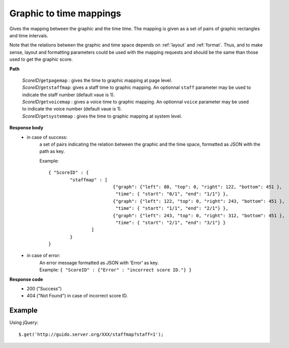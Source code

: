 Graphic to time mappings
----------------------------

.. index::
  single: getpagemap
  single: getstaffmap
  single: getvoicemap
  single: getsystemmap

Gives the mapping between the graphic and the time time. The mapping is given as a set of pairs of graphic rectangles and time intervals. 

Note that the relations between the graphic and time space depends on :ref:`layout` and :ref:`format`. Thus, and to make sense, layout and formatting parameters could be used with the mapping requests and should be the same than those used to get the graphic score.


**Path**

	| 	*ScoreID*/``getpagemap``	: gives the time to graphic mapping at page level.
	| 	*ScoreID*/``getstaffmap``: gives a staff time to graphic mapping. An optionnal ``staff`` parameter may be used to indicate the staff number (default vaue is 1).
	| 	*ScoreID*/``getvoicemap`` : gives a voice time to graphic mapping. An optionnal ``voice`` parameter may be used to indicate the voice number (default vaue is 1).
	| 	*ScoreID*/``getsystemmap`` : gives the time to graphic mapping at system level.

**Response body**
	* in case of success: 
		| a set of pairs indicating the relation between the graphic and the time space, formatted as JSON with the path as key.
	  	
	  	Example::

	  		{ "ScoreID" : {
	  			"staffmap" : [
						{"graph": {"left": 80, "top": 0, "right": 122, "bottom": 451 }, 
						 "time": { "start": "0/1", "end": "1/1"} },
						{"graph": {"left": 122, "top": 0, "right": 243, "bottom": 451 }, 
						 "time": { "start": "1/1", "end": "2/1"} },
						{"graph": {"left": 243, "top": 0, "right": 312, "bottom": 451 }, 
						 "time": { "start": "2/1", "end": "3/1"} }
					] 
				}
	  		}

	* in case of error:
		| An error message formatted as JSON with 'Error' as key.
	  	| Example: ``{ "ScoreID" : {"Error" : "incorrect score ID."} }``

**Response code**
	* 200 ("Success")
	* 404 ("Not Found") in case of incorrect score ID.

Example
^^^^^^^^^^^

Using jQuery::

	$.get('http://guido.server.org/XXX/staffmap?staff=1');

